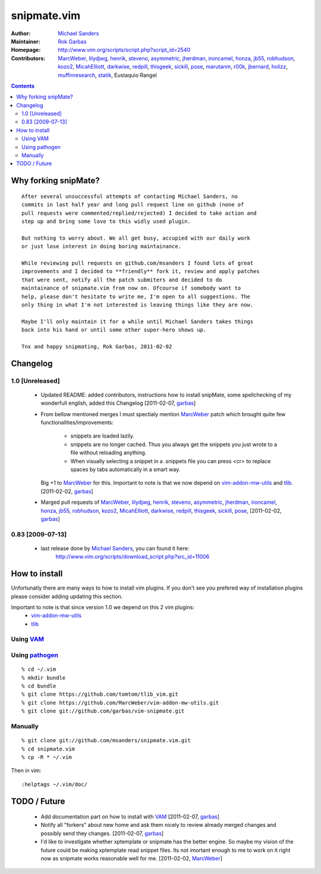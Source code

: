 ============
snipmate.vim
============

:Author: `Michael Sanders`_
:Maintainer: `Rok Garbas`_
:Homepage: http://www.vim.org/scripts/script.php?script_id=2540 
:Contributors: `MarcWeber`_, `lilydjwg`_, `henrik`_, `steveno`_, `asymmetric`_, `jherdman`_, `ironcamel`_, `honza`_, `jb55`_, `robhudson`_, `kozo2`_, `MicahElliott`_, `darkwise`_, `redpill`_, `thisgeek`_, `sickill`_, `pose`_, `marutanm`_, `r00k`_, `jbernard`_, `holizz`_, `muffinresearch`_, `statik`_, Eustaquio Rangel


.. contents::


Why forking snipMate?
=====================

::

    After several unsuccessful attempts of contacting Michael Sanders, no
    commits in last half year and long pull request line on github (none of
    pull requests were commented/replied/rejected) I decided to take action and
    step up and bring some love to this widly used plugin.

    But nothing to worry about. We all get busy, accupied with our daily work
    or just lose interest in doing boring maintainance.

    While reviewing pull requests on github.com/msanders I found lots of great
    improvements and I decided to **friendly** fork it, review and apply patches
    that were sent, notify all the patch submiters and decided to do
    maintainance of snipmate.vim from now on. Ofcourse if somebody want to
    help, please don't hesitate to write me, I'm open to all suggestions. The
    only thing in what I'm not interested is leaving things like they are now.

    Maybe I'll only maintain it for a while until Michael Sanders takes things
    back into his hand or until some other super-hero shows up.

    Tnx and happy snipmating, Rok Garbas, 2011-02-02


Changelog
=========


1.0 [Unreleased]
----------------

    * Updated README: added contributors, instructions how to install snipMate,
      some spellchecking of my wonderfull english, added this Changelog
      [2011-02-07, `garbas`_]

    * From bellow mentioned merges I must spectialy mention `MarcWeber`_ patch
      which brought quite few functionalities/improvements:
        - snippets are loaded lazily.
        - snippets are no longer cached. Thus you always get the snippets you 
          just wrote to a file without reloading anything.
        - When visually selecting a snippet in a .snippets file you can press
          <cr> to replace spaces by tabs automatically in a smart way.
      Big +1 to `MarcWeber`_ for this. Important to note is that we now depend
      on `vim-addon-mw-utils`_ and `tlib`_.
      [2011-02-02, `garbas`_]

    * Marged pull requests of `MarcWeber`_, `lilydjwg`_, `henrik`_, `steveno`_,
      `asymmetric`_, `jherdman`_, `ironcamel`_, `honza`_, `jb55`_,
      `robhudson`_, `kozo2`_, `MicahElliott`_, `darkwise`_, `redpill`_,
      `thisgeek`_, `sickill`_, `pose`_,
      [2011-02-02, `garbas`_]


0.83 [2009-07-13]
-----------------

    * last release done by `Michael Sanders`_, you can found it here:
        http://www.vim.org/scripts/download_script.php?src_id=11006


How to install
==============

Unfortunatly there are many ways to how to install vim plugins. If you don't
see you prefered way of installation plugins please consider adding updating
this section.

Important to note is that since version 1.0 we depend on this 2 vim plugins:
    * `vim-addon-mw-utils`_
    * `tlib`_


Using `VAM`_
------------

.. todo:: need to test and write howto

Using `pathogen`_
--------------------------------------

::

    % cd ~/.vim
    % mkdir bundle
    % cd bundle
    % git clone https://github.com/tomtom/tlib_vim.git
    % git clone https://github.com/MarcWeber/vim-addon-mw-utils.git
    % git clone git://github.com/garbas/vim-snipmate.git

Manually
--------

::

    % git clone git://github.com/msanders/snipmate.vim.git
    % cd snipmate.vim
    % cp -R * ~/.vim

Then in vim::

    :helptags ~/.vim/doc/


TODO / Future
=============

    * Add documentation part on how to install with `VAM`_
      [2011-02-07, `garbas`_]

    * Notify all "forkers" about new home and ask them nicely to review already
      merged changes and possibly send they changes.
      [2011-02-07, `garbas`_]

    * I'd like to investigate whether xptemplate or snipmate has the better
      engine. So maybe my vision of the future could be making xptemplate read
      snippet files. Its not imortant enough to me to work on it right now as
      snipmate works reasonable well for me.
      [2011-02-02, `MarcWeber`_]


.. _`Michael Sanders`: http://www.vim.org/account/profile.php?user_id=16544
.. _`Rok Garbas`: rok@garbas.si
.. _`VAM`: https://github.com/MarcWeber/vim-addon-manager
.. _`pathogen`: http://www.vim.org/scripts/script.php?script_id=2332
.. _`vim-addon-mw-utils`: https://github.com/MarcWeber/vim-addon-mw-utils
.. _`tlib`: https://github.com/tomtom/tlib_vim

.. _`garbas`: https://github.com/garbas
.. _`MarcWeber`: https://github.com/MarcWeber
.. _`lilydjwg`: https://github.com/lilydjwg
.. _`henrik`: https://github.com/henrik
.. _`steveno`: https://github.com/steveno
.. _`asymmetric`: https://github.com/asymmetric
.. _`jherdman`: https://github.com/jherdman
.. _`ironcamel`: https://github.com/ironcamel
.. _`honza`: https://github.com/honza
.. _`jb55`: https://github.com/jb55
.. _`robhudson`: https://github.com/robhudson
.. _`kozo2`: https://github.com/kozo2
.. _`MicahElliott`: https://github.com/MicahElliott
.. _`darkwise`: https://github.com/darkwise
.. _`redpill`: https://github.com/redpill
.. _`thisgeek`: https://github.com/thisgeek
.. _`sickill`: https://github.com/sickill
.. _`pose`: https://github.com/pose

.. _`marutanm`: https://github.com/marutanm
.. _`r00k`: https://github.com/r00k
.. _`jbernard`: https://github.com/jbernard
.. _`holizz`: https://github.com/holizz
.. _`muffinresearch`: https://github.com/muffinresearch
.. _`statik`: https://github.com/statik
